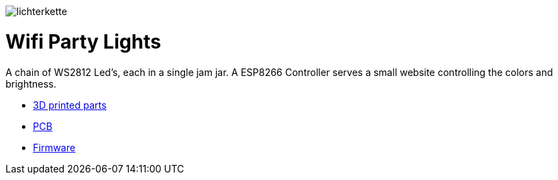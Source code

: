 
image:images/lichterkette.jpg[]

= Wifi Party Lights

A chain of WS2812 Led's, each in a single jam jar. A ESP8266 Controller serves a
small website controlling the colors and brightness.

* link:../../tree/master/3d/[3D printed parts]
* link:../../tree/master/PCB/[PCB]
* link:../../tree/master/Firmware/[Firmware]
